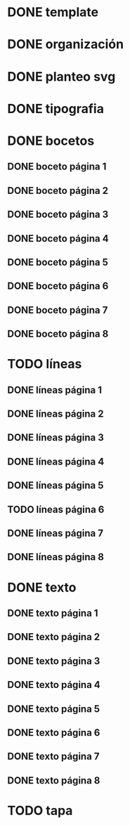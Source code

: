 * DONE template
* DONE organización
* DONE planteo svg
* DONE tipografia
* DONE bocetos
** DONE boceto página 1
** DONE boceto página 2
** DONE boceto página 3
** DONE boceto página 4
** DONE boceto página 5
** DONE boceto página 6
** DONE boceto página 7
** DONE boceto página 8
* TODO líneas
** DONE líneas página 1
** DONE líneas página 2
** DONE líneas página 3
** DONE líneas página 4
** DONE líneas página 5
** TODO líneas página 6
** DONE líneas página 7
** DONE líneas página 8
* DONE texto
** DONE texto página 1
** DONE texto página 2
** DONE texto página 3
** DONE texto página 4
** DONE texto página 5
** DONE texto página 6
** DONE texto página 7
** DONE texto página 8
* TODO tapa
